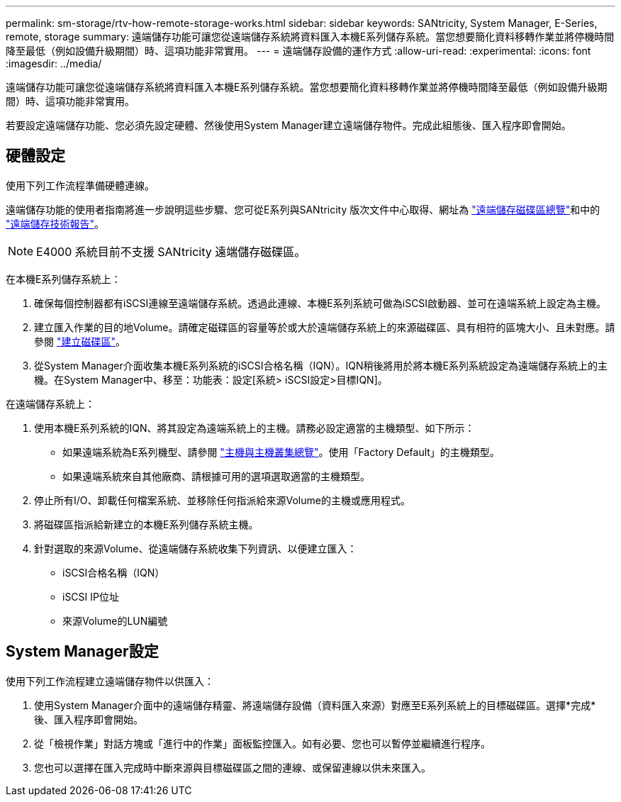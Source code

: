 ---
permalink: sm-storage/rtv-how-remote-storage-works.html 
sidebar: sidebar 
keywords: SANtricity, System Manager, E-Series, remote, storage 
summary: 遠端儲存功能可讓您從遠端儲存系統將資料匯入本機E系列儲存系統。當您想要簡化資料移轉作業並將停機時間降至最低（例如設備升級期間）時、這項功能非常實用。 
---
= 遠端儲存設備的運作方式
:allow-uri-read: 
:experimental: 
:icons: font
:imagesdir: ../media/


[role="lead"]
遠端儲存功能可讓您從遠端儲存系統將資料匯入本機E系列儲存系統。當您想要簡化資料移轉作業並將停機時間降至最低（例如設備升級期間）時、這項功能非常實用。

若要設定遠端儲存功能、您必須先設定硬體、然後使用System Manager建立遠端儲存物件。完成此組態後、匯入程序即會開始。



== 硬體設定

使用下列工作流程準備硬體連線。

遠端儲存功能的使用者指南將進一步說明這些步驟、您可從E系列與SANtricity 版次文件中心取得、網址為 https://docs.netapp.com/us-en/e-series/remote-storage-volumes/index.html["遠端儲存磁碟區總覽"^]和中的 https://www.netapp.com/pdf.html?item=/media/28697-tr-4893-deploy.pdf["遠端儲存技術報告"^]。


NOTE: E4000 系統目前不支援 SANtricity 遠端儲存磁碟區。

在本機E系列儲存系統上：

. 確保每個控制器都有iSCSI連線至遠端儲存系統。透過此連線、本機E系列系統可做為iSCSI啟動器、並可在遠端系統上設定為主機。
. 建立匯入作業的目的地Volume。請確定磁碟區的容量等於或大於遠端儲存系統上的來源磁碟區、具有相符的區塊大小、且未對應。請參閱 link:create-volumes.html["建立磁碟區"]。
. 從System Manager介面收集本機E系列系統的iSCSI合格名稱（IQN）。IQN稍後將用於將本機E系列系統設定為遠端儲存系統上的主機。在System Manager中、移至：功能表：設定[系統> iSCSI設定>目標IQN]。


在遠端儲存系統上：

. 使用本機E系列系統的IQN、將其設定為遠端系統上的主機。請務必設定適當的主機類型、如下所示：
+
** 如果遠端系統為E系列機型、請參閱 link:overview-hosts.html["主機與主機叢集總覽"]。使用「Factory Default」的主機類型。
** 如果遠端系統來自其他廠商、請根據可用的選項選取適當的主機類型。


. 停止所有I/O、卸載任何檔案系統、並移除任何指派給來源Volume的主機或應用程式。
. 將磁碟區指派給新建立的本機E系列儲存系統主機。
. 針對選取的來源Volume、從遠端儲存系統收集下列資訊、以便建立匯入：
+
** iSCSI合格名稱（IQN）
** iSCSI IP位址
** 來源Volume的LUN編號






== System Manager設定

使用下列工作流程建立遠端儲存物件以供匯入：

. 使用System Manager介面中的遠端儲存精靈、將遠端儲存設備（資料匯入來源）對應至E系列系統上的目標磁碟區。選擇*完成*後、匯入程序即會開始。
. 從「檢視作業」對話方塊或「進行中的作業」面板監控匯入。如有必要、您也可以暫停並繼續進行程序。
. 您也可以選擇在匯入完成時中斷來源與目標磁碟區之間的連線、或保留連線以供未來匯入。

